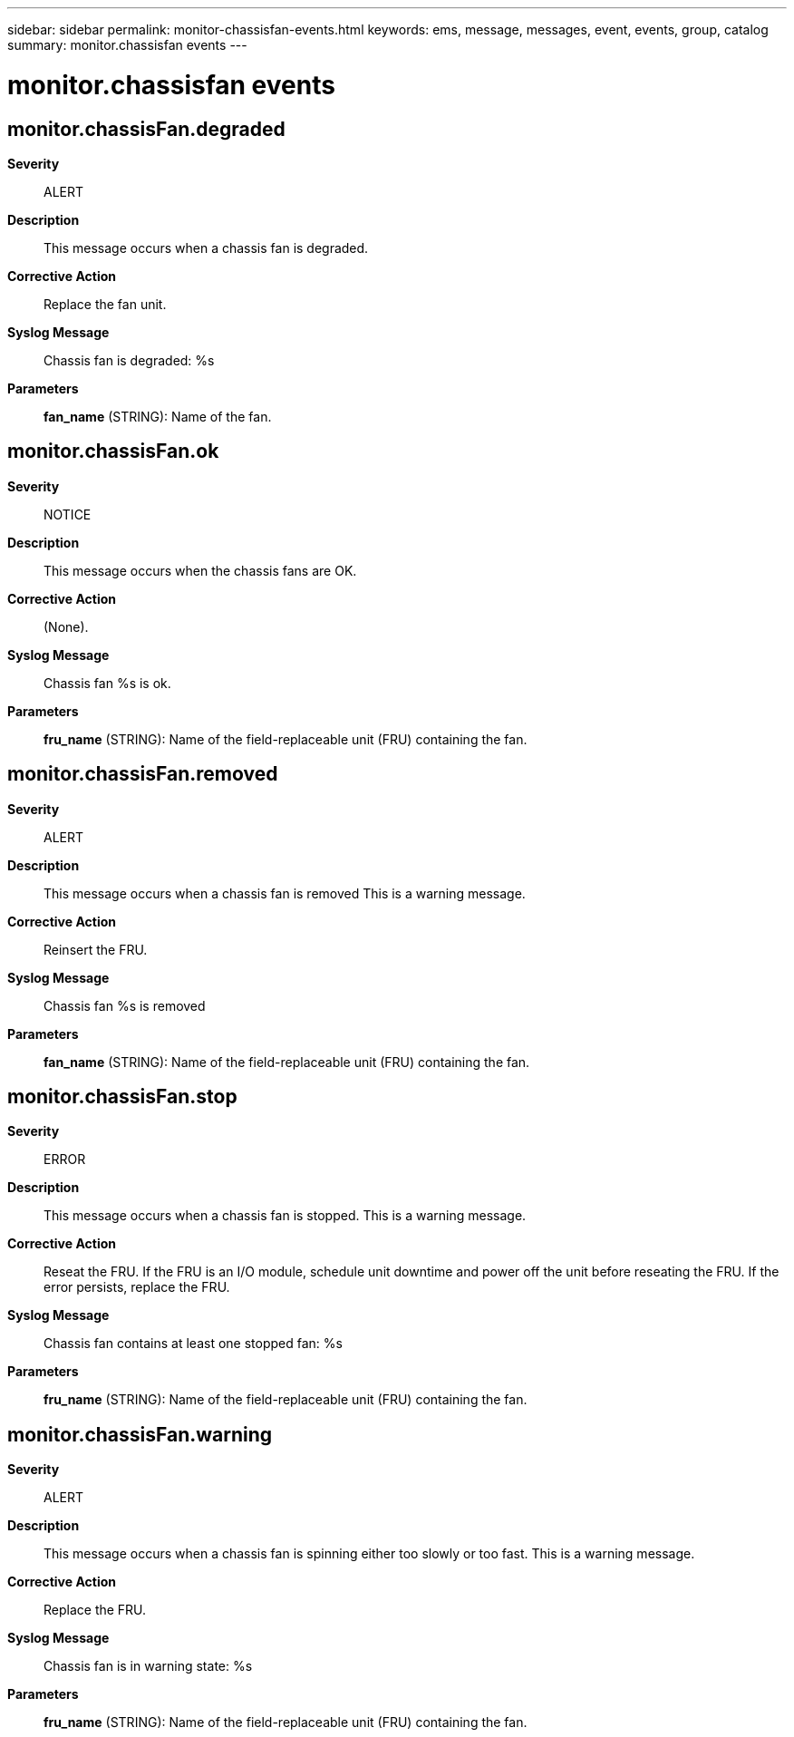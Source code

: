 ---
sidebar: sidebar
permalink: monitor-chassisfan-events.html
keywords: ems, message, messages, event, events, group, catalog
summary: monitor.chassisfan events
---

= monitor.chassisfan events
:toclevels: 1
:hardbreaks:
:nofooter:
:icons: font
:linkattrs:
:imagesdir: ./media/

== monitor.chassisFan.degraded
*Severity*::
ALERT
*Description*::
This message occurs when a chassis fan is degraded.
*Corrective Action*::
Replace the fan unit.
*Syslog Message*::
Chassis fan is degraded: %s
*Parameters*::
*fan_name* (STRING): Name of the fan.

== monitor.chassisFan.ok
*Severity*::
NOTICE
*Description*::
This message occurs when the chassis fans are OK.
*Corrective Action*::
(None).
*Syslog Message*::
Chassis fan %s is ok.
*Parameters*::
*fru_name* (STRING): Name of the field-replaceable unit (FRU) containing the fan.

== monitor.chassisFan.removed
*Severity*::
ALERT
*Description*::
This message occurs when a chassis fan is removed This is a warning message.
*Corrective Action*::
Reinsert the FRU.
*Syslog Message*::
Chassis fan %s is removed
*Parameters*::
*fan_name* (STRING): Name of the field-replaceable unit (FRU) containing the fan.

== monitor.chassisFan.stop
*Severity*::
ERROR
*Description*::
This message occurs when a chassis fan is stopped. This is a warning message.
*Corrective Action*::
Reseat the FRU. If the FRU is an I/O module, schedule unit downtime and power off the unit before reseating the FRU. If the error persists, replace the FRU.
*Syslog Message*::
Chassis fan contains at least one stopped fan: %s
*Parameters*::
*fru_name* (STRING): Name of the field-replaceable unit (FRU) containing the fan.

== monitor.chassisFan.warning
*Severity*::
ALERT
*Description*::
This message occurs when a chassis fan is spinning either too slowly or too fast. This is a warning message.
*Corrective Action*::
Replace the FRU.
*Syslog Message*::
Chassis fan is in warning state: %s
*Parameters*::
*fru_name* (STRING): Name of the field-replaceable unit (FRU) containing the fan.
